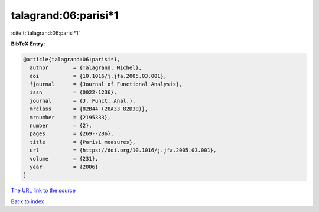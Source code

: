 talagrand:06:parisi*1
=====================

:cite:t:`talagrand:06:parisi*1`

**BibTeX Entry:**

.. code-block:: bibtex

   @article{talagrand:06:parisi*1,
     author        = {Talagrand, Michel},
     doi           = {10.1016/j.jfa.2005.03.001},
     fjournal      = {Journal of Functional Analysis},
     issn          = {0022-1236},
     journal       = {J. Funct. Anal.},
     mrclass       = {82B44 (28A33 82D30)},
     mrnumber      = {2195333},
     number        = {2},
     pages         = {269--286},
     title         = {Parisi measures},
     url           = {https://doi.org/10.1016/j.jfa.2005.03.001},
     volume        = {231},
     year          = {2006}
   }

`The URL link to the source <https://doi.org/10.1016/j.jfa.2005.03.001>`__


`Back to index <../By-Cite-Keys.html>`__
